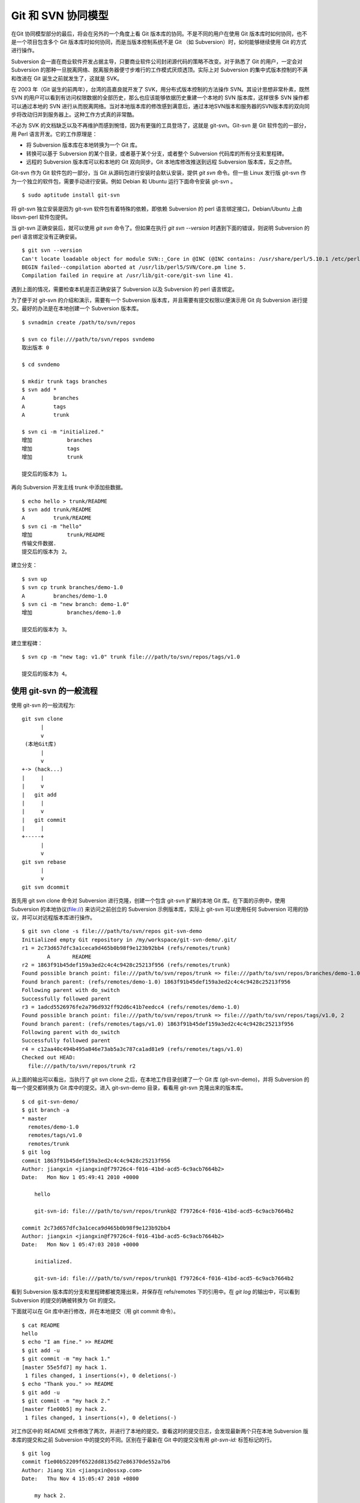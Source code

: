 Git 和 SVN 协同模型
===================

在Git 协同模型部分的最后，将会在另外的一个角度上看 Git 版本库的协同。不是不同的用户在使用 Git 版本库时如何协同，也不是一个项目包含多个 Git 版本库时如何协同，而是当版本控制系统不是 Git （如 Subversion）时，如何能够继续使用 Git 的方式进行操作。

Subversion 会一直在商业软件开发占据主导，只要商业软件公司封闭源代码的策略不改变。对于熟悉了 Git 的用户，一定会对 Subversion 的那种一旦脱离网络、脱离服务器便寸步难行的工作模式厌烦透顶。实际上对 Subversion 的集中式版本控制的不满和改进在 Git 诞生之前就发生了，这就是 SVK。

在 2003 年（Git 诞生的前两年），台湾的高嘉良就开发了 SVK，用分布式版本控制的方法操作 SVN。其设计思想非常朴素，既然 SVN 的用户可以看到有访问权限数据的全部历史，那么也应该能够依据历史重建一个本地的 SVN 版本库，这样很多 SVN 操作都可以通过本地的 SVN 进行从而脱离网络。当对本地版本库的修改感到满意后，通过本地SVN版本和服务器的SVN版本库的双向同步将改动归并到服务器上。这种工作方式真的非常酷。

不必为 SVK 的文档缺乏以及不再维护而感到惋惜，因为有更强的工具登场了，这就是 git-svn。Git-svn 是 Git 软件包的一部分，用 Perl 语言开发。它的工作原理是：

* 将 Subversion 版本库在本地转换为一个 Git 库。
* 转换可以基于 Subversion 的某个目录，或者基于某个分支，或者整个 Subversion 代码库的所有分支和里程碑。
* 远程的 Subversion 版本库可以和本地的 Git 双向同步。Git 本地库修改推送到远程 Subversion 版本库，反之亦然。

Git-svn 作为 Git 软件包的一部分，当 Git 从源码包进行安装时会默认安装，提供 `git svn` 命令。但一些 Linux 发行版 git-svn 作为一个独立的软件包，需要手动进行安装。例如 Debian 和 Ubuntu 运行下面命令安装 git-svn 。

::

  $ sudo aptitude install git-svn

将 git-svn 独立安装是因为 git-svn 软件包有着特殊的依赖，即依赖 Subversion 的 perl 语言绑定接口，Debian/Ubuntu 上由 libsvn-perl 软件包提供。

当 git-svn 正确安装后，就可以使用 `git svn` 命令了。但如果在执行 `git svn --version` 时遇到下面的错误，则说明 Subversion 的 perl 语言绑定没有正确安装。

::

  $ git svn --version
  Can't locate loadable object for module SVN::_Core in @INC (@INC contains: /usr/share/perl/5.10.1 /etc/perl /usr/local/lib/perl/5.10.1 /usr/local/share/perl/5.10.1 /usr/lib/perl5 /usr/share/perl5 /usr/lib/perl/5.10 /usr/share/perl/5.10 /usr/local/lib/site_perl /usr/local/lib/perl/5.10.0 /usr/local/share/perl/5.10.0 .) at /usr/lib/perl5/SVN/Base.pm line 59
  BEGIN failed--compilation aborted at /usr/lib/perl5/SVN/Core.pm line 5.
  Compilation failed in require at /usr/lib/git-core/git-svn line 41.

遇到上面的情况，需要检查本机是否正确安装了 Subversion 以及 Subversion 的 perl 语言绑定。

为了便于对 git-svn 的介绍和演示，需要有一个 Subversion 版本库，并且需要有提交权限以便演示用 Git 向 Subversion 进行提交。最好的办法是在本地创建一个 Subversion 版本库。

::

  $ svnadmin create /path/to/svn/repos

  $ svn co file:///path/to/svn/repos svndemo
  取出版本 0
  
  $ cd svndemo
  
  $ mkdir trunk tags branches
  $ svn add *
  A         branches
  A         tags
  A         trunk

  $ svn ci -m "initialized."
  增加           branches
  增加           tags
  增加           trunk
  
  提交后的版本为 1。

再向 Subversion 开发主线 trunk 中添加些数据。

::

  $ echo hello > trunk/README
  $ svn add trunk/README
  A         trunk/README
  $ svn ci -m "hello"
  增加           trunk/README
  传输文件数据.
  提交后的版本为 2。

建立分支：

::

  $ svn up
  $ svn cp trunk branches/demo-1.0
  A         branches/demo-1.0
  $ svn ci -m "new branch: demo-1.0"
  增加           branches/demo-1.0

  提交后的版本为 3。

建立里程碑：

::

  $ svn cp -m "new tag: v1.0" trunk file:///path/to/svn/repos/tags/v1.0 

  提交后的版本为 4。


使用 git-svn 的一般流程
------------------------

使用 git-svn 的一般流程为:

::

  git svn clone 
        |       
        v       
   (本地Git库) 
        |  
        v 
  +-> (hack...)
  |     |
  |     v
  |   git add
  |     |
  |     v
  |   git commit
  |     |
  +-----+
        |
        v
  git svn rebase
        |
        v
  git svn dcommit
      
首先用 git svn clone 命令对 Subversion 进行克隆，创建一个包含 git-svn 扩展的本地 Git 库。在下面的示例中，使用 Subversion 的本地协议(file://) 来访问之前创立的 Subversion 示例版本库，实际上 git-svn 可以使用任何 Subversion 可用的协议，并可以对远程版本库进行操作。

::

  $ git svn clone -s file:///path/to/svn/repos git-svn-demo
  Initialized empty Git repository in /my/workspace/git-svn-demo/.git/
  r1 = 2c73d657dfc3a1ceca9d465b0b98f9e123b92bb4 (refs/remotes/trunk)
          A       README
  r2 = 1863f91b45def159a3ed2c4c4c9428c25213f956 (refs/remotes/trunk)
  Found possible branch point: file:///path/to/svn/repos/trunk => file:///path/to/svn/repos/branches/demo-1.0, 2
  Found branch parent: (refs/remotes/demo-1.0) 1863f91b45def159a3ed2c4c4c9428c25213f956
  Following parent with do_switch
  Successfully followed parent
  r3 = 1adcd5526976fe2a796d932ff92d6c41b7eedcc4 (refs/remotes/demo-1.0)
  Found possible branch point: file:///path/to/svn/repos/trunk => file:///path/to/svn/repos/tags/v1.0, 2
  Found branch parent: (refs/remotes/tags/v1.0) 1863f91b45def159a3ed2c4c4c9428c25213f956
  Following parent with do_switch
  Successfully followed parent
  r4 = c12aa40c494b495a846e73ab5a3c787ca1ad81e9 (refs/remotes/tags/v1.0)
  Checked out HEAD:
    file:///path/to/svn/repos/trunk r2

从上面的输出可以看出，当执行了 git svn clone 之后，在本地工作目录创建了一个 Git 库 (git-svn-demo)，并将 Subversion 的每一个提交都转换为 Git 库中的提交。进入 git-svn-demo 目录，看看用 git-svn 克隆出来的版本库。

::

  $ cd git-svn-demo/
  $ git branch -a
  * master
    remotes/demo-1.0
    remotes/tags/v1.0
    remotes/trunk
  $ git log
  commit 1863f91b45def159a3ed2c4c4c9428c25213f956
  Author: jiangxin <jiangxin@f79726c4-f016-41bd-acd5-6c9acb7664b2>
  Date:   Mon Nov 1 05:49:41 2010 +0000
  
      hello
      
      git-svn-id: file:///path/to/svn/repos/trunk@2 f79726c4-f016-41bd-acd5-6c9acb7664b2
  
  commit 2c73d657dfc3a1ceca9d465b0b98f9e123b92bb4
  Author: jiangxin <jiangxin@f79726c4-f016-41bd-acd5-6c9acb7664b2>
  Date:   Mon Nov 1 05:47:03 2010 +0000
  
      initialized.
      
      git-svn-id: file:///path/to/svn/repos/trunk@1 f79726c4-f016-41bd-acd5-6c9acb7664b2

看到 Subversion 版本库的分支和里程碑都被克隆出来，并保存在 refs/remotes 下的引用中。在 `git log` 的输出中，可以看到 Subversion 的提交的确被转换为 Git 的提交。

下面就可以在 Git 库中进行修改，并在本地提交（用 git commit 命令）。

::

  $ cat README 
  hello
  $ echo "I am fine." >> README 
  $ git add -u
  $ git commit -m "my hack 1."
  [master 55e5fd7] my hack 1.
   1 files changed, 1 insertions(+), 0 deletions(-)
  $ echo "Thank you." >> README 
  $ git add -u
  $ git commit -m "my hack 2."
  [master f1e00b5] my hack 2.
   1 files changed, 1 insertions(+), 0 deletions(-)

对工作区中的 README 文件修改了两次，并进行了本地的提交。查看这时的提交日志，会发现最新两个只在本地 Subversion 版本库的提交和之前 Subversion 中的提交的不同。区别在于最新在 Git 中的提交没有用 `git-svn-id:` 标签标记的行。

::

  $ git log
  commit f1e00b52209f6522dd8135d27e86370de552a7b6
  Author: Jiang Xin <jiangxin@ossxp.com>
  Date:   Thu Nov 4 15:05:47 2010 +0800
  
      my hack 2.
  
  commit 55e5fd794e6208703aa999004ec2e422b3673ade
  Author: Jiang Xin <jiangxin@ossxp.com>
  Date:   Thu Nov 4 15:05:32 2010 +0800
  
      my hack 1.
  
  commit 1863f91b45def159a3ed2c4c4c9428c25213f956
  Author: jiangxin <jiangxin@f79726c4-f016-41bd-acd5-6c9acb7664b2>
  Date:   Mon Nov 1 05:49:41 2010 +0000
  
      hello
  
      git-svn-id: file:///path/to/svn/repos/trunk@2 f79726c4-f016-41bd-acd5-6c9acb7664b2
  
  commit 2c73d657dfc3a1ceca9d465b0b98f9e123b92bb4
  Author: jiangxin <jiangxin@f79726c4-f016-41bd-acd5-6c9acb7664b2>
  Date:   Mon Nov 1 05:47:03 2010 +0000
  
      initialized.
  
      git-svn-id: file:///path/to/svn/repos/trunk@1 f79726c4-f016-41bd-acd5-6c9acb7664b2

现在就可以向 Subversion 服务器推送改动了。但真实的环境中，往往在向服务器推送时，已经有其它用户已经在服务器上进行了提交，而且往往更糟的是，先于我们的提交会造成我们的提交冲突！现在就人为的制造一个冲突：使用 svn 命令在 Subversion 版本库中执行一次提交。

::

  $ svn checkout file:///path/to/svn/repos/trunk demo
  A    demo/README
  取出版本 4。
  $ cd demo/
  $ cat README
  hello
  $ echo "HELLO." > README
  $ svn commit -m "hello -> HELLO."
  正在发送       README
  传输文件数据.
  提交后的版本为 5。

好的，已经模拟了一个用户先于我们更改了 Subversion 版本库。现在回到用 git-svn 克隆的本地版本库，执行 `git svn dcommit` 操作，将 Git 中的提交推送的 Subversion 版本库中。

::

  $ git svn dcommit
  Committing to file:///path/to/svn/repos/trunk ...
  事务过时: 文件 “/trunk/README” 已经过时 at /usr/lib/git-core/git-svn line 572

显然，由于 Subversion 版本库中包含了新的提交，导致执行 `git svn dcommit` 出错。这时需执行 `git svn fetch` 命令，以从 Subversion 版本库获取更新。

::

  $ git svn fetch
          M       README
  r5 = fae6dab863ed2152f71bcb2348d476d47194fdd4 (refs/remotes/trunk)
  15:37:08 jiangxin@hp:/my/workspace/git-svn-demo$ git st
  # On branch master
  nothing to commit (working directory clean)

当获取了新的 Subversion 提交之后，需要执行 `git svn rebase` 将 Git 中未推送到 Subversion 的提交通过变基（rebase）形成包含 Subversion 最新提交的线性提交。这是因为 Subversion 的提交都是线性的。

::

  $ git svn rebase
  First, rewinding head to replay your work on top of it...
  Applying: my hack 1.
  Using index info to reconstruct a base tree...
  Falling back to patching base and 3-way merge...
  Auto-merging README
  CONFLICT (content): Merge conflict in README
  Failed to merge in the changes.
  Patch failed at 0001 my hack 1.
  
  When you have resolved this problem run "git rebase --continue".
  If you would prefer to skip this patch, instead run "git rebase --skip".
  To restore the original branch and stop rebasing run "git rebase --abort".
  
  rebase refs/remotes/trunk: command returned error: 1

果不其然，变基时发生了冲突，这是因为 Subversion 中他人的修改和我们在 Git 库中的修改都改动了同一个文件，并且改动了相近的行。下面按照 `git rebase` 冲突解决的一般步骤进行，直到成功完成变基操作。

先编辑 README 文件，以解决冲突。

::

  $ git status
  # Not currently on any branch.
  # Unmerged paths:
  #   (use "git reset HEAD <file>..." to unstage)
  #   (use "git add/rm <file>..." as appropriate to mark resolution)
  #
  #       both modified:      README
  #
  no changes added to commit (use "git add" and/or "git commit -a")
  15:49:30 jiangxin@hp:/my/workspace/git-svn-demo$ vi README 

处于冲突状态的 REAEME 文件内容。

::

  <<<<<<< HEAD
  HELLO.
  =======
  hello
  I am fine.
  >>>>>>> my hack 1.

下面是修改后的内容。保存退出。

::

  HELLO.
  I am fine.

执行 git add 命令解决冲突

::

  $ git add README

调用 `git rebase --continue` 完成变基操作。

::

  $ git rebase --continue
  Applying: my hack 1.
  Applying: my hack 2.
  Using index info to reconstruct a base tree...
  Falling back to patching base and 3-way merge...
  Auto-merging README

看看变基之后的 Git 库日志：

::

  $ git log 
  commit e382f2e99eca07bc3a92ece89f80a7a5457acfd8
  Author: Jiang Xin <jiangxin@ossxp.com>
  Date:   Thu Nov 4 15:05:47 2010 +0800
  
      my hack 2.
  
  commit 6e7e0c7dccf5a072404a28f06ce0c83d77988b0b
  Author: Jiang Xin <jiangxin@ossxp.com>
  Date:   Thu Nov 4 15:05:32 2010 +0800
  
      my hack 1.
  
  commit fae6dab863ed2152f71bcb2348d476d47194fdd4
  Author: jiangxin <jiangxin@f79726c4-f016-41bd-acd5-6c9acb7664b2>
  Date:   Thu Nov 4 07:15:58 2010 +0000
  
      hello -> HELLO.
      
      git-svn-id: file:///path/to/svn/repos/trunk@5 f79726c4-f016-41bd-acd5-6c9acb7664b2
  
  commit 1863f91b45def159a3ed2c4c4c9428c25213f956
  Author: jiangxin <jiangxin@f79726c4-f016-41bd-acd5-6c9acb7664b2>
  Date:   Mon Nov 1 05:49:41 2010 +0000
  
      hello
      
      git-svn-id: file:///path/to/svn/repos/trunk@2 f79726c4-f016-41bd-acd5-6c9acb7664b2
  
  commit 2c73d657dfc3a1ceca9d465b0b98f9e123b92bb4
  Author: jiangxin <jiangxin@f79726c4-f016-41bd-acd5-6c9acb7664b2>
  Date:   Mon Nov 1 05:47:03 2010 +0000
  
      initialized.
      
      git-svn-id: file:///path/to/svn/repos/trunk@1 f79726c4-f016-41bd-acd5-6c9acb7664b2

当变基操作成功完成后，再执行 `git svn dcommit` 向 Subversion 推送 Git 库中的两个新提交。

::

  $ git svn dcommit
  Committing to file:///path/to/svn/repos/trunk ...
          M       README
  Committed r6
          M       README
  r6 = d0eb86bdfad4720e0a24edc49ec2b52e50473e83 (refs/remotes/trunk)
  No changes between current HEAD and refs/remotes/trunk
  Resetting to the latest refs/remotes/trunk
  Unstaged changes after reset:
  M       README
          M       README
  Committed r7
          M       README
  r7 = 69f4aa56eb96230aedd7c643f65d03b618ccc9e5 (refs/remotes/trunk)
  No changes between current HEAD and refs/remotes/trunk
  Resetting to the latest refs/remotes/trunk

推送之后本地 Git 库中最新的两个提交的提交说明中也嵌入了 `git-svn-id:` 标签。这个标签的作用非常重要，在下一节会予以介绍。

::

  $ git log -2
  commit 69f4aa56eb96230aedd7c643f65d03b618ccc9e5
  Author: jiangxin <jiangxin@f79726c4-f016-41bd-acd5-6c9acb7664b2>
  Date:   Thu Nov 4 07:56:38 2010 +0000
  
      my hack 2.
      
      git-svn-id: file:///path/to/svn/repos/trunk@7 f79726c4-f016-41bd-acd5-6c9acb7664b2
  
  commit d0eb86bdfad4720e0a24edc49ec2b52e50473e83
  Author: jiangxin <jiangxin@f79726c4-f016-41bd-acd5-6c9acb7664b2>
  Date:   Thu Nov 4 07:56:37 2010 +0000
  
      my hack 1.
      
      git-svn-id: file:///path/to/svn/repos/trunk@6 f79726c4-f016-41bd-acd5-6c9acb7664b2

git-svn 的奥秘
--------------

通过上面对 git-svn 的工作流程的介绍，相信读者已经能够体会到 git-svn 的强大。那么 git-svn 是怎么做到的呢？

Git-svn 只是在本地 Git 库中增加了一些附加的设置，特殊的引用，和引入附加的可重建的数据库实现对 Subversion 版本库的跟踪。

Git 库配置文件的扩展及分支映射
++++++++++++++++++++++++++++++

当执行 `git svn init` 或者 `git svn clone` 时，git-svn 会通过在 Git 库的配置文件中增加一个小节，记录 Subversion 版本库的URL，以及 Subversion 分支/里程碑和本地 Git 库的引用之间的对应关系。

例如：当执行 `git svn clone -s file:///path/to/svn/repos` 指令时，会在创建的本地 Git 库的配置文件 `.git/config` 中引入下面新的配置：

::

  [svn-remote "svn"]
          url = file:///path/to/svn/repos
          fetch = trunk:refs/remotes/trunk
          branches = branches/*:refs/remotes/*
          tags = tags/*:refs/remotes/tags/*

缺省 svn-remote 的名字为 "svn"，所以新增的配置小节的名字为： `[svn-remote "svn"]` 。在 git-svn 克隆时，可以使用 `--remote` 参数设置不同的 svn-remote 名称，但是并不建议使用。因为一旦使用 `--remote` 参数更改 svn-remote 名称，必须在 git-svn 的其它命令中都使用 --remote 参数，否则报告 `[svn-remote "svn"]` 配置小节未找到。

在该小节中主要的配置有：

* url = <URL>

  设置 Subversion 版本库的地址

* fetch = <svn-path>:<git-refspec>

  Subversion 的开发主线和 Git 版本库引用的对应关系。

  在上例中 Subversion 的 trunk 目录对应于 Git 的 refs/remotes/trunk 引用。

* branches = <svn-path>:<git-refspec>

  Subversion 的开发分支和 Git 版本库引用的对应关系。可以包含多条 branches 的设置，以便将分散在不同目录下的分支汇总。

  在上例中 Subversion 的 branches 子目录下一级子目录（branches/\*）所代表的分支在 Git 的 refs/remotes/ 下建立引用。

* tags = <svn-path>:<git-refspec>

  Subversion 的里程碑和 Git 版本库引用的对应关系。可以包含多条 tags 的设置，以便将分散在不同目录下的里程碑汇总。

  在上例中 Subversion 的 tags 子目录下一级子目录（tags/\*）所代表的里程碑在 Git 的 refs/remotes/tags 下建立引用。

可以看到 Subversion 的主线和分支缺省都直接被映射到 `refs/remotes/` 下。如 trunk 主线对应于 `refs/remotes/trunk` ，分支 demo-1.0 对应于 `refs/remotes/demo-1.0` 。Subversion 的里程碑因为有可能和分支同名，因此被映射到 `refs/remotes/tags/` 之下，这样就里程碑和分支的映射放到不同目录下，不会互相影响。

Git 工作分支和 Subversion 如何对应？
++++++++++++++++++++++++++++++++++++

Git 缺省工作的分支是 master，而看到上例中的 Subversion 主线在 Git 中对应的远程分支为 `refs/remotes/trunk` 。那么在执行 `git svn rebase` 时，git-svn 是如何知道当前的 HEAD 对应的分支基于哪个 Subversion 跟踪分支进行变基？还有就是执行 `git svn dcommit` 时，当前的工作分支应该将改动推送到哪个 Subversion 分支中去呢？

很自然的会按照 Git 的方式进行思考，期望在 `.git/config` 配置文件中找到类似 `[branch master]` 之类的配置小节。实际上，在 git-svn 的 Git 库的配置文件中可能根本就不存在 `[branch ...]` 小节。那么 git-svn 是如何确定当前 Git 工作分支和远程 Subversion 版本库的分支建立对应的呢？

其实奥秘就在 Git 的日志中。当在工作区执行 `git log` 时，会看到包含 `git-svn-id:` 标识的特殊日志。发现的最近的一个 `git-svn-id:` 标识会确定当前分支提交的 Subversion 分支。

下面继续上一节的示例，先切换到分支，并将提交推送到 Subversion 的分支 demo-1.0 中。

首先在 Git 库中会看到有一个对应于 Subversion 分支的远程分支和一个对应于 Subversion 里程碑的远程引用。

::

  $ git branch -r
    demo-1.0
    tags/v1.0
    trunk

然后基于远程分支 `demo-1.0` 建立本地工作分支 `myhack` 。

::

  $ git checkout -b myhack refs/remotes/demo-1.0
  Switched to a new branch 'myhack'
  $ git branch
    master
  * myhack

在 `myhack` 分支做一些改动，并提交。

::

  $ echo "Git" >> README 
  $ git add -u
  $ git commit -m "say hello to Git."
  [myhack d391fd7] say hello to Git.
   1 files changed, 1 insertions(+), 0 deletions(-)

下面看看 Git 的提交日志。

::

  $ git log --first-parent
  commit d391fd75c33f62307c3add1498987fa3eb70238e
  Author: Jiang Xin <jiangxin@ossxp.com>
  Date:   Fri Nov 5 09:40:21 2010 +0800

      say hello to Git.

  commit 1adcd5526976fe2a796d932ff92d6c41b7eedcc4
  Author: jiangxin <jiangxin@f79726c4-f016-41bd-acd5-6c9acb7664b2>
  Date:   Mon Nov 1 05:54:19 2010 +0000

      new branch: demo-1.0
      
      git-svn-id: file:///path/to/svn/repos/branches/demo-1.0@3 f79726c4-f016-41bd-acd5-6c9acb7664b2

  commit 1863f91b45def159a3ed2c4c4c9428c25213f956
  Author: jiangxin <jiangxin@f79726c4-f016-41bd-acd5-6c9acb7664b2>
  Date:   Mon Nov 1 05:49:41 2010 +0000

      hello
      
      git-svn-id: file:///path/to/svn/repos/trunk@2 f79726c4-f016-41bd-acd5-6c9acb7664b2

  commit 2c73d657dfc3a1ceca9d465b0b98f9e123b92bb4
  Author: jiangxin <jiangxin@f79726c4-f016-41bd-acd5-6c9acb7664b2>
  Date:   Mon Nov 1 05:47:03 2010 +0000

      initialized.
      
      git-svn-id: file:///path/to/svn/repos/trunk@1 f79726c4-f016-41bd-acd5-6c9acb7664b2


看到了上述 Git 日志中出现的第一个 `git-svn-id:` 标识的内容为：

::

  git-svn-id: file:///path/to/svn/repos/branches/demo-1.0@3 f79726c4-f016-41bd-acd5-6c9acb7664b2

这就是说，当需要将 Git 提交推送给 Subversion 服务器时，需要推送到地址： `file:///path/to/svn/repos/branches/demo-1.0` 。

执行 `git svn dcommit` ，果然是推送到 Subversion 的 demo-1.0 分支。

::

  $ git svn dcommit
  Committing to file:///path/to/svn/repos/branches/demo-1.0 ...
          M       README
  Committed r8
          M       README
  r8 = a8b32d1b533d308bef59101c1f2c9a16baf91e48 (refs/remotes/demo-1.0)
  No changes between current HEAD and refs/remotes/demo-1.0
  Resetting to the latest refs/remotes/demo-1.0

其它辅助文件
+++++++++++++

在 Git 版本库中，git-svn 在 `.git/svn` 目录下保存了一些索引文件，便于 git-svn 更加快速的执行。

文件 `.git/svn/.metadata` 文件是类似于 `.git/config` 文件一样的 INI 文件，其中保存了版本库的 URL，版本库 UUID，分支和里程碑的最后获取的版本号等。

::

  ; This file is used internally by git-svn
  ; You should not have to edit it
  [svn-remote "svn"]
          reposRoot = file:///path/to/svn/repos
          uuid = f79726c4-f016-41bd-acd5-6c9acb7664b2
          branches-maxRev = 8
          tags-maxRev = 8

在 `.git/svn/refs/remotes` 目录下以各个分支和里程碑为名的各个子目录下都包含一个 `.rev_map.<SVN-UUID>` 的索引文件，这个文件用于记录 Subversion 的提交 ID 和 Git 的提交 ID 的映射。

目录 `.git/svn` 的辅助文件由 git-svn 维护，不要手工修改否则会造成 git-svn 不能正常工作。
 
多样的 git-svn 克隆模式
------------------------

在前面的 git-svn 示例中，使用 `git svn clone` 命令完成对远程版本库的克隆，实际上 `git svn clone` 相当于两条命令，即：

::

  git svn clone = git svn init + git svn fetch

命令 `git svn init` 只完成两个工作。一个是在本地建立一个空的 Git 版本库，另外是修改 .git/config 文件，在其中建立 Subversion 和 Git 之间的分支映射关系。在实际使用中，我更喜欢使用 `git svn init` 命令，因为这样可以对 Subversion 和 Git 的分支映射进行手工修改。该命令的用法是：

::

  用法: git svn init [options] <subversion-url> [local-dir]
  
  可选的主要参数有：

      --stdlayout, -s 
      --trunk, -T <arg>
      --branches, --b=s@ 
      --tags, --t=s@ 
      --config-dir <arg>
      --ignore-paths <arg>
      --prefix <arg>
      --username <arg>

其中 `--username` 参数用于设定远程 Subversion 服务器认证时提供的用户名。参数 `--prefix` 用于设置在 Git 的 `refs/remotes` 下保存引用时使用的前缀。参数 `--ignore-paths` 后面跟一个正则表达式定义忽略的文件列表，这些文件将不予克隆。

最常用的参数是 `-s` 。该参数和前面演示的 `git clone` 命令中的一样，即使用标准的分支/里程碑部署方式克隆 Subversion 版本库。Subversion 约定俗成使用 trunk 目录跟踪主线的开发，使用 branches 目录保存各个分支，使用 tags 目录来记录里程碑。

即命令:

::

  $ git svn init -s file:///path/to/svn/repos

和下面的命令等效：

::

  $ git svn init -T trunk -b branches -t tags file:///path/to/svn/repos

有的 Subversion 版本库的分支可能分散于不同的目录下，例如有的位于 branches 目录，有的位于 sandbox 目录，则可以用下面命令：

::

  $ git svn init -T trunk -b branches -b sandbox -t tags file:///path/to/svn/repos test
  Initialized empty Git repository in /my/workspace/test/.git/

查看本地克隆版本库的配置文件：

::

  $ cat test/.git/config 
  [core]
          repositoryformatversion = 0
          filemode = true
          bare = false
          logallrefupdates = true
  [svn-remote "svn"]
          url = file:///path/to/svn/repos
          fetch = trunk:refs/remotes/trunk
          branches = branches/*:refs/remotes/*
          branches = sandbox/*:refs/remotes/*
          tags = tags/*:refs/remotes/tags/*

可以看到在 `[svn-remote "svn"]` 小节中包含了两条 branches 配置，这就会实现将 Subversion 分散于不同目录的分支都克隆出来。如果担心 Subversion 的 branches 目录和 sandbox 目录下出现同名的分支导致在 Git 库的 `refs/remotes/` 下造成覆盖，可以在版本库尚未执行 `git svn fetch` 之前编辑 `.git/config` 文件，避免可能出现的覆盖。例如编辑后的 `[svn-remote "svn"]` 配置小节：

::

  [svn-remote "svn"]
          url = file:///path/to/svn/repos
          fetch = trunk:refs/remotes/trunk
          branches = branches/*:refs/remotes/branches/*
          branches = sandbox/*:refs/remotes/sandbox/*
          tags = tags/*:refs/remotes/tags/*

如果项目的分支或里程碑非常多，也可以修改 `[svn-remote "svn"]` 配置小节中的版本号通配符，使得只获取部分分支或里程碑。例如下面的配置小节：

::

  [svn-remote "svn"]
          url = http://server.org/svn
          fetch = trunk/src:refs/remotes/trunk
          branches = branches/{red,green}/src:refs/remotes/branches/*
          tags = tags/{1.0,2.0}/src:refs/remotes/tags/*


如果只关心 Subversion 的某个分支甚至某个子目录，而不关心其它分支或目录，那就更简单了，不带参数的执行 `git svn init` 针对 Subversion 的某个具体路径执行初始化就可以了。

::

  $ git svn init file:///path/to/svn/repos/trunk

有的情况下，版本库太大，而且对历史不感兴趣，可以只克隆最近的部分提交。这时可以通过 `git svn fetch` 命令的 `-r` 参数实现部分提交的克隆。

::

  $ git svn init file:///path/to/svn/repos/trunk test 
  Initialized empty Git repository in /my/workspace/test/.git/
  $ cd test
  $ git svn fetch -r 6:HEAD
          A       README
  r6 = 053b641b7edd2f1a59a007f27862d98fe5bcda57 (refs/remotes/git-svn)
          M       README
  r7 = 75c17ea61d8527334855a51e65ac98c981f545d7 (refs/remotes/git-svn)
  Checked out HEAD:
    file:///path/to/svn/repos/trunk r7

当然也可以使用 `git svn clone` 命令实现部分克隆：

::

  $ git svn clone -r 6:HEAD file:///path/to/svn/repos/trunk test 
  Initialized empty Git repository in /my/workspace/test/.git/
          A       README
  r6 = 053b641b7edd2f1a59a007f27862d98fe5bcda57 (refs/remotes/git-svn)
          M       README
  r7 = 75c17ea61d8527334855a51e65ac98c981f545d7 (refs/remotes/git-svn)
  Checked out HEAD:
    file:///path/to/svn/repos/trunk r7
  

共享 git-svn 的克隆库
---------------------

当一个 Subversion 版本库非常庞大而且和不在同一个局域网内，执行 `git svn clone` 可能需要花费很多时间。为了避免因重复执行 `git svn clone` 导致时间上的浪费，可以将一个已经使用 git-svn 克隆出来的 Git 库共享，其他人基于此 Git 进行克隆，然后再用特殊的方法重建和 Subversion 的关联。还记得之前提到过，`.git/svn` 目录下的辅助文件可以重建么？

例如通过工作区中已经存在的 git-svn-demo 执行克隆。

::

  $ git clone git-svn-demo myclone
  Initialized empty Git repository in /my/workspace/myclone/.git/

进入新的克隆中，会发现新的克隆缺乏跟踪 Subversion 分支的引用，即 `refs/remotes/trunk` 等。

::

  $ cd myclone/
  $ git br -a
  * master
    remotes/origin/HEAD -> origin/master
    remotes/origin/master
    remotes/origin/myhack

这是因为 Git 克隆缺省不复制远程版本库的 `refs/remotes/` 下的引用。可以用 `git fetch` 命令获取 `refs/remotes` 的引用。

::

  $ git fetch origin refs/remotes/*:refs/remotes/*
  From /my/workspace/git-svn-demo
   * [new branch]      demo-1.0   -> demo-1.0
   * [new branch]      tags/v1.0  -> tags/v1.0
   * [new branch]      trunk      -> trunk

现在这个从 git-svn 库中克隆出来的版本库已经有了相同的 Subversion 跟踪分支，但是 `.git/config` 文件还缺乏相应的 `[svn-remote "svn"]` 配置。可以通过使用同样的 `git svn init` 命令实现。

::

  $ pwd
  /my/workspace/myclone

  $ git svn init -s file:///path/to/svn/repos

  $ git config --get-regexp 'svn-remote.*'
  svn-remote.svn.url file:///path/to/svn/repos
  svn-remote.svn.fetch trunk:refs/remotes/trunk
  svn-remote.svn.branches branches/*:refs/remotes/*
  svn-remote.svn.tags tags/*:refs/remotes/tags/*

但是克隆版本库相比用 git-svn 克隆的版本库还缺乏 `.git/svn` 下的辅助文件。实际上可以用 `git svn rebase` 命令重建，同时这条命令也可以变基到 Subversion 相应分支的最新提交上。

::

  $ git svn rebase 
  Rebuilding .git/svn/refs/remotes/trunk/.rev_map.f79726c4-f016-41bd-acd5-6c9acb7664b2 ...
  r1 = 2c73d657dfc3a1ceca9d465b0b98f9e123b92bb4
  r2 = 1863f91b45def159a3ed2c4c4c9428c25213f956
  r5 = fae6dab863ed2152f71bcb2348d476d47194fdd4
  r6 = d0eb86bdfad4720e0a24edc49ec2b52e50473e83
  r7 = 69f4aa56eb96230aedd7c643f65d03b618ccc9e5
  Done rebuilding .git/svn/refs/remotes/trunk/.rev_map.f79726c4-f016-41bd-acd5-6c9acb7664b2
  Current branch master is up to date.

如果执行 `git svn fetch` 则会对所有的分支都进行重建。

::

  $ git svn fetch
  Rebuilding .git/svn/refs/remotes/demo-1.0/.rev_map.f79726c4-f016-41bd-acd5-6c9acb7664b2 ...
  r3 = 1adcd5526976fe2a796d932ff92d6c41b7eedcc4
  r8 = a8b32d1b533d308bef59101c1f2c9a16baf91e48
  Done rebuilding .git/svn/refs/remotes/demo-1.0/.rev_map.f79726c4-f016-41bd-acd5-6c9acb7664b2
  Rebuilding .git/svn/refs/remotes/tags/v1.0/.rev_map.f79726c4-f016-41bd-acd5-6c9acb7664b2 ...
  r4 = c12aa40c494b495a846e73ab5a3c787ca1ad81e9
  Done rebuilding .git/svn/refs/remotes/tags/v1.0/.rev_map.f79726c4-f016-41bd-acd5-6c9acb7664b2

至此，从 git-svn 克隆库二次克隆的 Git 库，已经和原生的 git-svn 库一样使用 git-svn 命令了。

git-svn 的局限
--------------

Subversion 和 Git 的分支实现有着巨大的不同。Subversion 的分支和里程碑，是用轻量级拷贝实现的，虽然创建分支和里程碑的速度也很快，但是很难维护。即使 Subversion 在 1.5 之后引入了 `svn:mergeinfo` 属性对合并过程进行标记，但是也不可能让 Subversion 的分支逻辑更清晰。git-svn 无须利用 svn:mergeinfo 属性也可实现对 Subversion 合并的追踪，在合并的时候也不会对 svn:mergeinfo 属性进行更改，因此在使用 git-svn 操作时，如果在不同分支间进行合并，会导致 Subversion 的 svn:mergeinfo 属性没有相应的更新，导致 Subversion 用户进行合并时因为重复合并导致冲突。

简而言之，在使用 git-svn 时尽量不要在不同的分支之间进行合并，而是尽量在一个分支下线性的提交。这种线性的提交会很好的推送到 Subversion 服务器中。

如果真的需要在不同的 Subversion 分支之间合并，尽量使用 Subversion 的客户端（svn 1.5 版本或以上）执行，因为这样可以正确的记录 svn:mergeinfo 属性。当 Subversion 完成分支合并后，在 git-svn 的克隆库中执行 `git svn rebase` 命令获取最新的 Subversion 提交并变基到相应的跟踪分支中。

